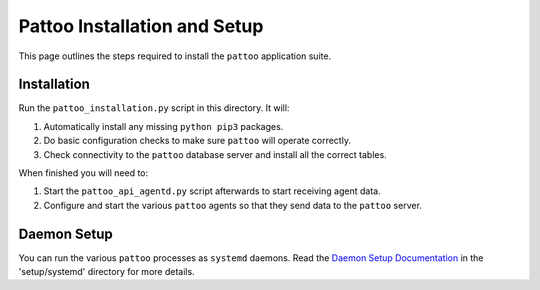 Pattoo Installation and Setup
=============================

This page outlines the steps required to install the ``pattoo`` application suite.

Installation
------------

Run the ``pattoo_installation.py`` script in this directory. It will:

1. Automatically install any missing ``python pip3`` packages.
2. Do basic configuration checks to make sure ``pattoo`` will operate correctly.
3. Check connectivity to the ``pattoo`` database server and install all the correct tables.

When finished you will need to:

1. Start the ``pattoo_api_agentd.py`` script afterwards to start receiving agent data.
2. Configure and start the various ``pattoo`` agents so that they send data to the ``pattoo`` server.

Daemon Setup
------------

You can run the various ``pattoo`` processes as ``systemd`` daemons. Read the `Daemon Setup Documentation <systemd/>`_ in the 'setup/systemd' directory for more details.
